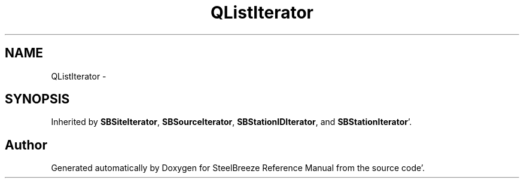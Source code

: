 .TH "QListIterator" 3 "Mon May 14 2012" "Version 2.0.2" "SteelBreeze Reference Manual" \" -*- nroff -*-
.ad l
.nh
.SH NAME
QListIterator \- 
.SH SYNOPSIS
.br
.PP
.PP
Inherited by \fBSBSiteIterator\fP, \fBSBSourceIterator\fP, \fBSBStationIDIterator\fP, and \fBSBStationIterator\fP'\&.

.SH "Author"
.PP 
Generated automatically by Doxygen for SteelBreeze Reference Manual from the source code'\&.
